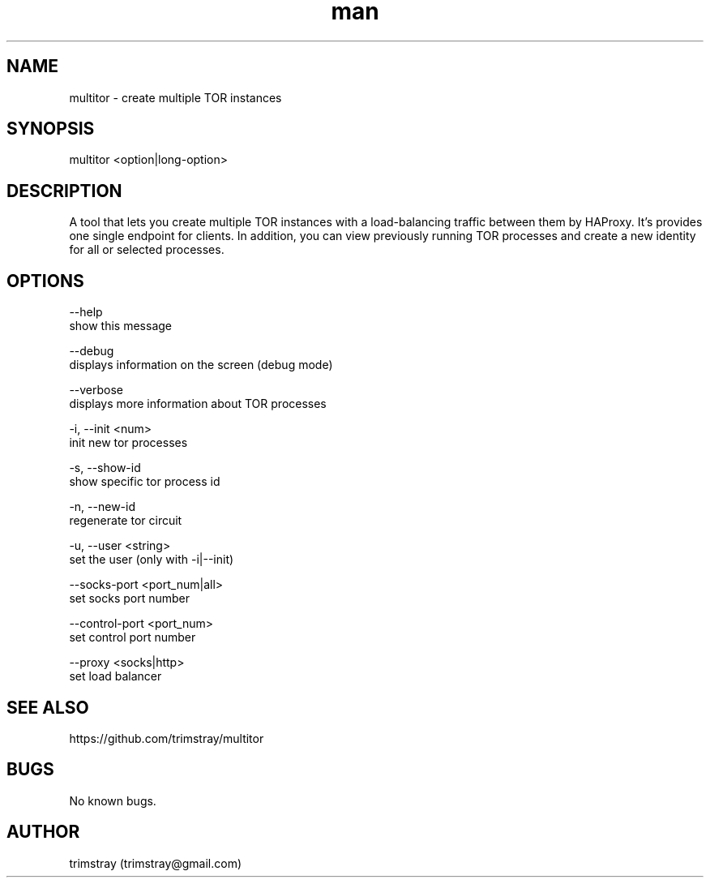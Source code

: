 .\" Manpage for multitor.
.\" Contact trimstray@gmail.com.
.TH man 8 "21.01.2018" "1.2.2" "multitor man page"
.SH NAME
multitor \- create multiple TOR instances
.SH SYNOPSIS
multitor <option|long-option>
.SH DESCRIPTION
A tool that lets you create multiple TOR instances with a load-balancing traffic between them by HAProxy. It's provides one single endpoint for clients. In addition, you can view previously running TOR processes and create a new identity for all or selected processes.
.SH OPTIONS
--help
        show this message

--debug
        displays information on the screen (debug mode)

--verbose
        displays more information about TOR processes

-i, --init <num>
        init new tor processes

-s, --show-id
        show specific tor process id

-n, --new-id
        regenerate tor circuit

-u, --user <string>
        set the user (only with -i|--init)

--socks-port <port_num|all>
        set socks port number

--control-port <port_num>
        set control port number

--proxy <socks|http>
        set load balancer
.SH SEE ALSO
https://github.com/trimstray/multitor
.SH BUGS
No known bugs.
.SH AUTHOR
trimstray (trimstray@gmail.com)
